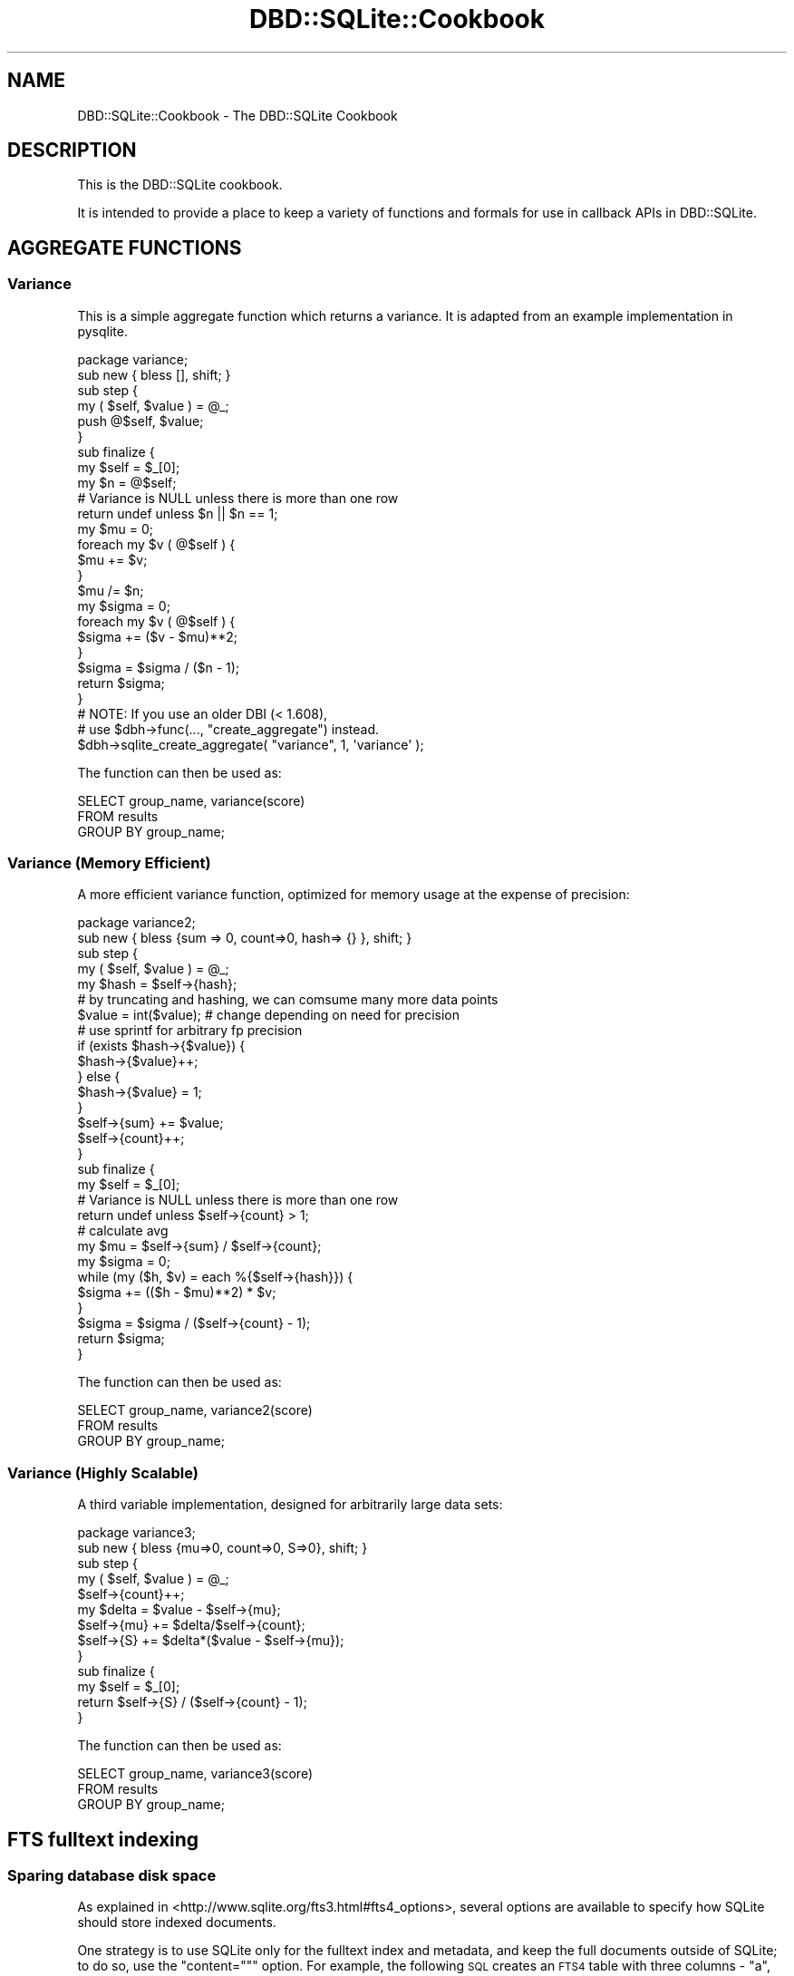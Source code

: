 .\" Automatically generated by Pod::Man 2.25 (Pod::Simple 3.16)
.\"
.\" Standard preamble:
.\" ========================================================================
.de Sp \" Vertical space (when we can't use .PP)
.if t .sp .5v
.if n .sp
..
.de Vb \" Begin verbatim text
.ft CW
.nf
.ne \\$1
..
.de Ve \" End verbatim text
.ft R
.fi
..
.\" Set up some character translations and predefined strings.  \*(-- will
.\" give an unbreakable dash, \*(PI will give pi, \*(L" will give a left
.\" double quote, and \*(R" will give a right double quote.  \*(C+ will
.\" give a nicer C++.  Capital omega is used to do unbreakable dashes and
.\" therefore won't be available.  \*(C` and \*(C' expand to `' in nroff,
.\" nothing in troff, for use with C<>.
.tr \(*W-
.ds C+ C\v'-.1v'\h'-1p'\s-2+\h'-1p'+\s0\v'.1v'\h'-1p'
.ie n \{\
.    ds -- \(*W-
.    ds PI pi
.    if (\n(.H=4u)&(1m=24u) .ds -- \(*W\h'-12u'\(*W\h'-12u'-\" diablo 10 pitch
.    if (\n(.H=4u)&(1m=20u) .ds -- \(*W\h'-12u'\(*W\h'-8u'-\"  diablo 12 pitch
.    ds L" ""
.    ds R" ""
.    ds C` ""
.    ds C' ""
'br\}
.el\{\
.    ds -- \|\(em\|
.    ds PI \(*p
.    ds L" ``
.    ds R" ''
'br\}
.\"
.\" Escape single quotes in literal strings from groff's Unicode transform.
.ie \n(.g .ds Aq \(aq
.el       .ds Aq '
.\"
.\" If the F register is turned on, we'll generate index entries on stderr for
.\" titles (.TH), headers (.SH), subsections (.SS), items (.Ip), and index
.\" entries marked with X<> in POD.  Of course, you'll have to process the
.\" output yourself in some meaningful fashion.
.ie \nF \{\
.    de IX
.    tm Index:\\$1\t\\n%\t"\\$2"
..
.    nr % 0
.    rr F
.\}
.el \{\
.    de IX
..
.\}
.\"
.\" Accent mark definitions (@(#)ms.acc 1.5 88/02/08 SMI; from UCB 4.2).
.\" Fear.  Run.  Save yourself.  No user-serviceable parts.
.    \" fudge factors for nroff and troff
.if n \{\
.    ds #H 0
.    ds #V .8m
.    ds #F .3m
.    ds #[ \f1
.    ds #] \fP
.\}
.if t \{\
.    ds #H ((1u-(\\\\n(.fu%2u))*.13m)
.    ds #V .6m
.    ds #F 0
.    ds #[ \&
.    ds #] \&
.\}
.    \" simple accents for nroff and troff
.if n \{\
.    ds ' \&
.    ds ` \&
.    ds ^ \&
.    ds , \&
.    ds ~ ~
.    ds /
.\}
.if t \{\
.    ds ' \\k:\h'-(\\n(.wu*8/10-\*(#H)'\'\h"|\\n:u"
.    ds ` \\k:\h'-(\\n(.wu*8/10-\*(#H)'\`\h'|\\n:u'
.    ds ^ \\k:\h'-(\\n(.wu*10/11-\*(#H)'^\h'|\\n:u'
.    ds , \\k:\h'-(\\n(.wu*8/10)',\h'|\\n:u'
.    ds ~ \\k:\h'-(\\n(.wu-\*(#H-.1m)'~\h'|\\n:u'
.    ds / \\k:\h'-(\\n(.wu*8/10-\*(#H)'\z\(sl\h'|\\n:u'
.\}
.    \" troff and (daisy-wheel) nroff accents
.ds : \\k:\h'-(\\n(.wu*8/10-\*(#H+.1m+\*(#F)'\v'-\*(#V'\z.\h'.2m+\*(#F'.\h'|\\n:u'\v'\*(#V'
.ds 8 \h'\*(#H'\(*b\h'-\*(#H'
.ds o \\k:\h'-(\\n(.wu+\w'\(de'u-\*(#H)/2u'\v'-.3n'\*(#[\z\(de\v'.3n'\h'|\\n:u'\*(#]
.ds d- \h'\*(#H'\(pd\h'-\w'~'u'\v'-.25m'\f2\(hy\fP\v'.25m'\h'-\*(#H'
.ds D- D\\k:\h'-\w'D'u'\v'-.11m'\z\(hy\v'.11m'\h'|\\n:u'
.ds th \*(#[\v'.3m'\s+1I\s-1\v'-.3m'\h'-(\w'I'u*2/3)'\s-1o\s+1\*(#]
.ds Th \*(#[\s+2I\s-2\h'-\w'I'u*3/5'\v'-.3m'o\v'.3m'\*(#]
.ds ae a\h'-(\w'a'u*4/10)'e
.ds Ae A\h'-(\w'A'u*4/10)'E
.    \" corrections for vroff
.if v .ds ~ \\k:\h'-(\\n(.wu*9/10-\*(#H)'\s-2\u~\d\s+2\h'|\\n:u'
.if v .ds ^ \\k:\h'-(\\n(.wu*10/11-\*(#H)'\v'-.4m'^\v'.4m'\h'|\\n:u'
.    \" for low resolution devices (crt and lpr)
.if \n(.H>23 .if \n(.V>19 \
\{\
.    ds : e
.    ds 8 ss
.    ds o a
.    ds d- d\h'-1'\(ga
.    ds D- D\h'-1'\(hy
.    ds th \o'bp'
.    ds Th \o'LP'
.    ds ae ae
.    ds Ae AE
.\}
.rm #[ #] #H #V #F C
.\" ========================================================================
.\"
.IX Title "DBD::SQLite::Cookbook 3"
.TH DBD::SQLite::Cookbook 3 "2013-05-29" "perl v5.14.2" "User Contributed Perl Documentation"
.\" For nroff, turn off justification.  Always turn off hyphenation; it makes
.\" way too many mistakes in technical documents.
.if n .ad l
.nh
.SH "NAME"
DBD::SQLite::Cookbook \- The DBD::SQLite Cookbook
.SH "DESCRIPTION"
.IX Header "DESCRIPTION"
This is the DBD::SQLite cookbook.
.PP
It is intended to provide a place to keep a variety of functions and
formals for use in callback APIs in DBD::SQLite.
.SH "AGGREGATE FUNCTIONS"
.IX Header "AGGREGATE FUNCTIONS"
.SS "Variance"
.IX Subsection "Variance"
This is a simple aggregate function which returns a variance. It is
adapted from an example implementation in pysqlite.
.PP
.Vb 1
\&  package variance;
\&  
\&  sub new { bless [], shift; }
\&  
\&  sub step {
\&      my ( $self, $value ) = @_;
\&  
\&      push @$self, $value;
\&  }
\&  
\&  sub finalize {
\&      my $self = $_[0];
\&  
\&      my $n = @$self;
\&  
\&      # Variance is NULL unless there is more than one row
\&      return undef unless $n || $n == 1;
\&  
\&      my $mu = 0;
\&      foreach my $v ( @$self ) {
\&          $mu += $v;
\&      }
\&      $mu /= $n;
\&  
\&      my $sigma = 0;
\&      foreach my $v ( @$self ) {
\&          $sigma += ($v \- $mu)**2;
\&      }
\&      $sigma = $sigma / ($n \- 1);
\&  
\&      return $sigma;
\&  }
\&  
\&  # NOTE: If you use an older DBI (< 1.608),
\&  # use $dbh\->func(..., "create_aggregate") instead.
\&  $dbh\->sqlite_create_aggregate( "variance", 1, \*(Aqvariance\*(Aq );
.Ve
.PP
The function can then be used as:
.PP
.Vb 3
\&  SELECT group_name, variance(score)
\&  FROM results
\&  GROUP BY group_name;
.Ve
.SS "Variance (Memory Efficient)"
.IX Subsection "Variance (Memory Efficient)"
A more efficient variance function, optimized for memory usage at the
expense of precision:
.PP
.Vb 1
\&  package variance2;
\&  
\&  sub new { bless {sum => 0, count=>0, hash=> {} }, shift; }
\&  
\&  sub step {
\&      my ( $self, $value ) = @_;
\&      my $hash = $self\->{hash};
\&  
\&      # by truncating and hashing, we can comsume many more data points
\&      $value = int($value); # change depending on need for precision
\&                            # use sprintf for arbitrary fp precision
\&      if (exists $hash\->{$value}) {
\&          $hash\->{$value}++;
\&      } else {
\&          $hash\->{$value} = 1;
\&      }
\&      $self\->{sum} += $value;
\&      $self\->{count}++;
\&  }
\&  
\&  sub finalize {
\&      my $self = $_[0];
\&  
\&      # Variance is NULL unless there is more than one row
\&      return undef unless $self\->{count} > 1;
\&  
\&      # calculate avg
\&      my $mu = $self\->{sum} / $self\->{count};
\&  
\&      my $sigma = 0;
\&      while (my ($h, $v) = each %{$self\->{hash}}) {
\&          $sigma += (($h \- $mu)**2) * $v;
\&      }
\&      $sigma = $sigma / ($self\->{count} \- 1);
\&  
\&      return $sigma;
\&  }
.Ve
.PP
The function can then be used as:
.PP
.Vb 3
\&  SELECT group_name, variance2(score)
\&  FROM results
\&  GROUP BY group_name;
.Ve
.SS "Variance (Highly Scalable)"
.IX Subsection "Variance (Highly Scalable)"
A third variable implementation, designed for arbitrarily large data sets:
.PP
.Vb 1
\&  package variance3;
\&  
\&  sub new { bless {mu=>0, count=>0, S=>0}, shift; }
\&  
\&  sub step {
\&      my ( $self, $value ) = @_;
\&      $self\->{count}++;
\&      my $delta = $value \- $self\->{mu};
\&      $self\->{mu} += $delta/$self\->{count};
\&      $self\->{S} += $delta*($value \- $self\->{mu});
\&  }
\&  
\&  sub finalize {
\&      my $self = $_[0];
\&      return $self\->{S} / ($self\->{count} \- 1);
\&  }
.Ve
.PP
The function can then be used as:
.PP
.Vb 3
\&  SELECT group_name, variance3(score)
\&  FROM results
\&  GROUP BY group_name;
.Ve
.SH "FTS fulltext indexing"
.IX Header "FTS fulltext indexing"
.SS "Sparing database disk space"
.IX Subsection "Sparing database disk space"
As explained in <http://www.sqlite.org/fts3.html#fts4_options>,
several options are available to specify how SQLite should store
indexed documents.
.PP
One strategy is to use SQLite only for the fulltext index and
metadata, and keep the full documents outside of SQLite; to do so, use
the \f(CW\*(C`content=""\*(C'\fR option. For example, the following \s-1SQL\s0 creates
an \s-1FTS4\s0 table with three columns \- \*(L"a\*(R", \*(L"b\*(R", and \*(L"c\*(R":
.PP
.Vb 1
\&   CREATE VIRTUAL TABLE t1 USING fts4(content="", a, b, c);
.Ve
.PP
Data can be inserted into such an \s-1FTS4\s0 table using an \s-1INSERT\s0
statements. However, unlike ordinary \s-1FTS4\s0 tables, the user must supply
an explicit integer docid value. For example:
.PP
.Vb 2
\&  \-\- This statement is Ok:
\&  INSERT INTO t1(docid, a, b, c) VALUES(1, \*(Aqa b c\*(Aq, \*(Aqd e f\*(Aq, \*(Aqg h i\*(Aq);
\&
\&  \-\- This statement causes an error, as no docid value has been provided:
\&  INSERT INTO t1(a, b, c) VALUES(\*(Aqj k l\*(Aq, \*(Aqm n o\*(Aq, \*(Aqp q r\*(Aq);
.Ve
.PP
Of course your application will need an algorithm for finding
the external resource corresponding to any \fIdocid\fR stored within
SQLite. Furthermore, SQLite \f(CW\*(C`offsets()\*(C'\fR and \f(CW\*(C`snippet()\*(C'\fR functions
cannot be used, so if such functionality is needed, it has to be
directly programmed within the Perl application.
.SH "SUPPORT"
.IX Header "SUPPORT"
Bugs should be reported via the \s-1CPAN\s0 bug tracker at
.PP
http://rt.cpan.org/NoAuth/ReportBug.html?Queue=DBD\-SQLite <http://rt.cpan.org/NoAuth/ReportBug.html?Queue=DBD-SQLite>
.SH "TO DO"
.IX Header "TO DO"
.IP "\(bu" 4
Add more and varied cookbook recipes, until we have enough to
turn them into a separate \s-1CPAN\s0 distribution.
.IP "\(bu" 4
Create a series of tests scripts that validate the cookbook recipes.
.SH "AUTHOR"
.IX Header "AUTHOR"
Adam Kennedy <adamk@cpan.org>
.PP
Laurent Dami <dami@cpan.org>
.SH "COPYRIGHT"
.IX Header "COPYRIGHT"
Copyright 2009 \- 2012 Adam Kennedy.
.PP
This program is free software; you can redistribute
it and/or modify it under the same terms as Perl itself.
.PP
The full text of the license can be found in the
\&\s-1LICENSE\s0 file included with this module.
